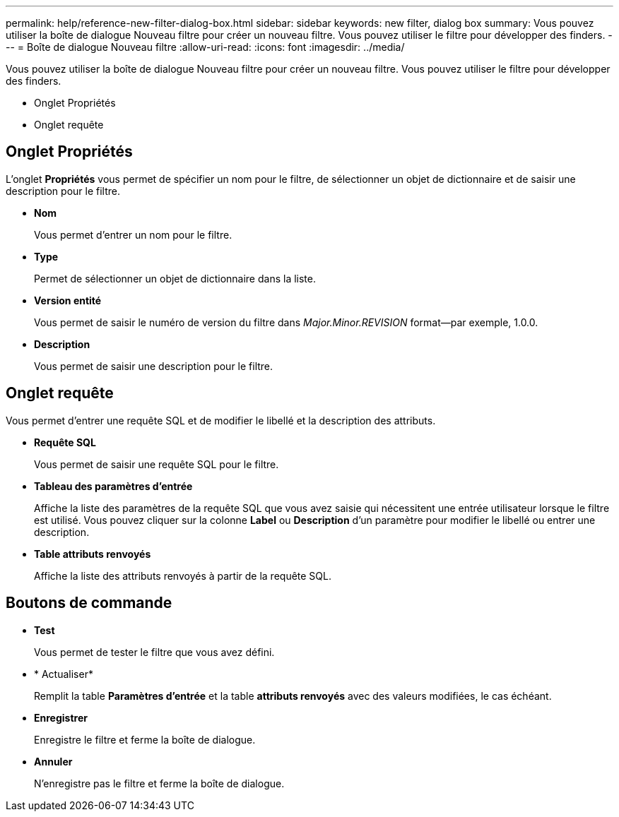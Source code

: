---
permalink: help/reference-new-filter-dialog-box.html 
sidebar: sidebar 
keywords: new filter, dialog box 
summary: Vous pouvez utiliser la boîte de dialogue Nouveau filtre pour créer un nouveau filtre. Vous pouvez utiliser le filtre pour développer des finders. 
---
= Boîte de dialogue Nouveau filtre
:allow-uri-read: 
:icons: font
:imagesdir: ../media/


[role="lead"]
Vous pouvez utiliser la boîte de dialogue Nouveau filtre pour créer un nouveau filtre. Vous pouvez utiliser le filtre pour développer des finders.

* Onglet Propriétés
* Onglet requête




== Onglet Propriétés

L'onglet *Propriétés* vous permet de spécifier un nom pour le filtre, de sélectionner un objet de dictionnaire et de saisir une description pour le filtre.

* *Nom*
+
Vous permet d'entrer un nom pour le filtre.

* *Type*
+
Permet de sélectionner un objet de dictionnaire dans la liste.

* *Version entité*
+
Vous permet de saisir le numéro de version du filtre dans _Major.Minor.REVISION_ format--par exemple, 1.0.0.

* *Description*
+
Vous permet de saisir une description pour le filtre.





== Onglet requête

Vous permet d'entrer une requête SQL et de modifier le libellé et la description des attributs.

* *Requête SQL*
+
Vous permet de saisir une requête SQL pour le filtre.

* *Tableau des paramètres d'entrée*
+
Affiche la liste des paramètres de la requête SQL que vous avez saisie qui nécessitent une entrée utilisateur lorsque le filtre est utilisé. Vous pouvez cliquer sur la colonne *Label* ou *Description* d'un paramètre pour modifier le libellé ou entrer une description.

* *Table attributs renvoyés*
+
Affiche la liste des attributs renvoyés à partir de la requête SQL.





== Boutons de commande

* *Test*
+
Vous permet de tester le filtre que vous avez défini.

* * Actualiser*
+
Remplit la table *Paramètres d'entrée* et la table *attributs renvoyés* avec des valeurs modifiées, le cas échéant.

* *Enregistrer*
+
Enregistre le filtre et ferme la boîte de dialogue.

* *Annuler*
+
N'enregistre pas le filtre et ferme la boîte de dialogue.


